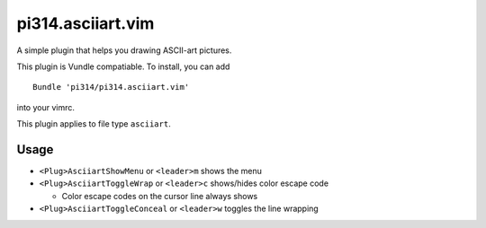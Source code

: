===============================================================================
pi314.asciiart.vim
===============================================================================
A simple plugin that helps you drawing ASCII-art pictures.

This plugin is Vundle compatiable. To install, you can add ::

  Bundle 'pi314/pi314.asciiart.vim'

into your vimrc.

This plugin applies to file type ``asciiart``.


Usage
-------------------------------------------------------------------------------
* ``<Plug>AsciiartShowMenu`` or ``<leader>m`` shows the menu

* ``<Plug>AsciiartToggleWrap`` or ``<leader>c`` shows/hides color escape code

  - Color escape codes on the cursor line always shows

* ``<Plug>AsciiartToggleConceal`` or ``<leader>w`` toggles the line wrapping
